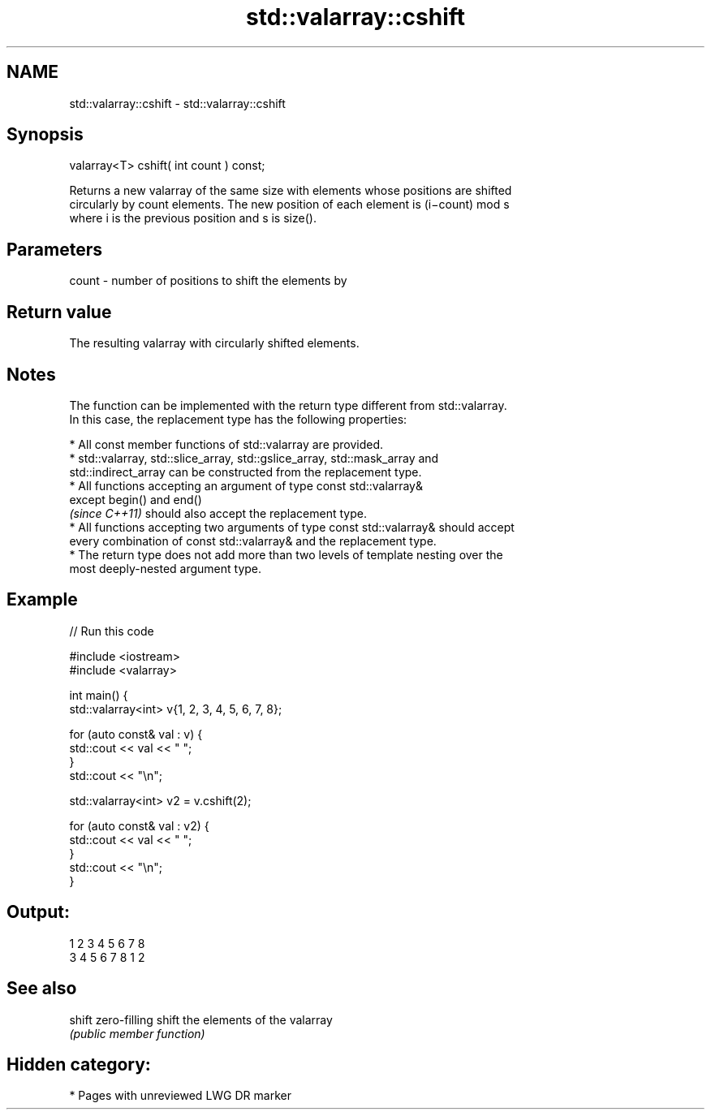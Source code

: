 .TH std::valarray::cshift 3 "2020.11.17" "http://cppreference.com" "C++ Standard Libary"
.SH NAME
std::valarray::cshift \- std::valarray::cshift

.SH Synopsis
   valarray<T> cshift( int count ) const;

   Returns a new valarray of the same size with elements whose positions are shifted
   circularly by count elements. The new position of each element is (i−count) mod s
   where i is the previous position and s is size().

.SH Parameters

   count - number of positions to shift the elements by

.SH Return value

   The resulting valarray with circularly shifted elements.

.SH Notes

   The function can be implemented with the return type different from std::valarray.
   In this case, the replacement type has the following properties:

     * All const member functions of std::valarray are provided.
     * std::valarray, std::slice_array, std::gslice_array, std::mask_array and
       std::indirect_array can be constructed from the replacement type.
     * All functions accepting an argument of type const std::valarray&
       except begin() and end()
       \fI(since C++11)\fP should also accept the replacement type.
     * All functions accepting two arguments of type const std::valarray& should accept
       every combination of const std::valarray& and the replacement type.
     * The return type does not add more than two levels of template nesting over the
       most deeply-nested argument type.

.SH Example

   
// Run this code

 #include <iostream>
 #include <valarray>
  
  
 int main() {
     std::valarray<int> v{1, 2, 3, 4, 5, 6, 7, 8};
  
     for (auto const& val : v) {
         std::cout << val << " ";
     }
     std::cout << "\\n";
  
     std::valarray<int> v2 = v.cshift(2);
  
     for (auto const& val : v2) {
         std::cout << val << " ";
     }
     std::cout << "\\n";
 }

.SH Output:

 1 2 3 4 5 6 7 8
 3 4 5 6 7 8 1 2

.SH See also

   shift zero-filling shift the elements of the valarray
         \fI(public member function)\fP 

.SH Hidden category:

     * Pages with unreviewed LWG DR marker
